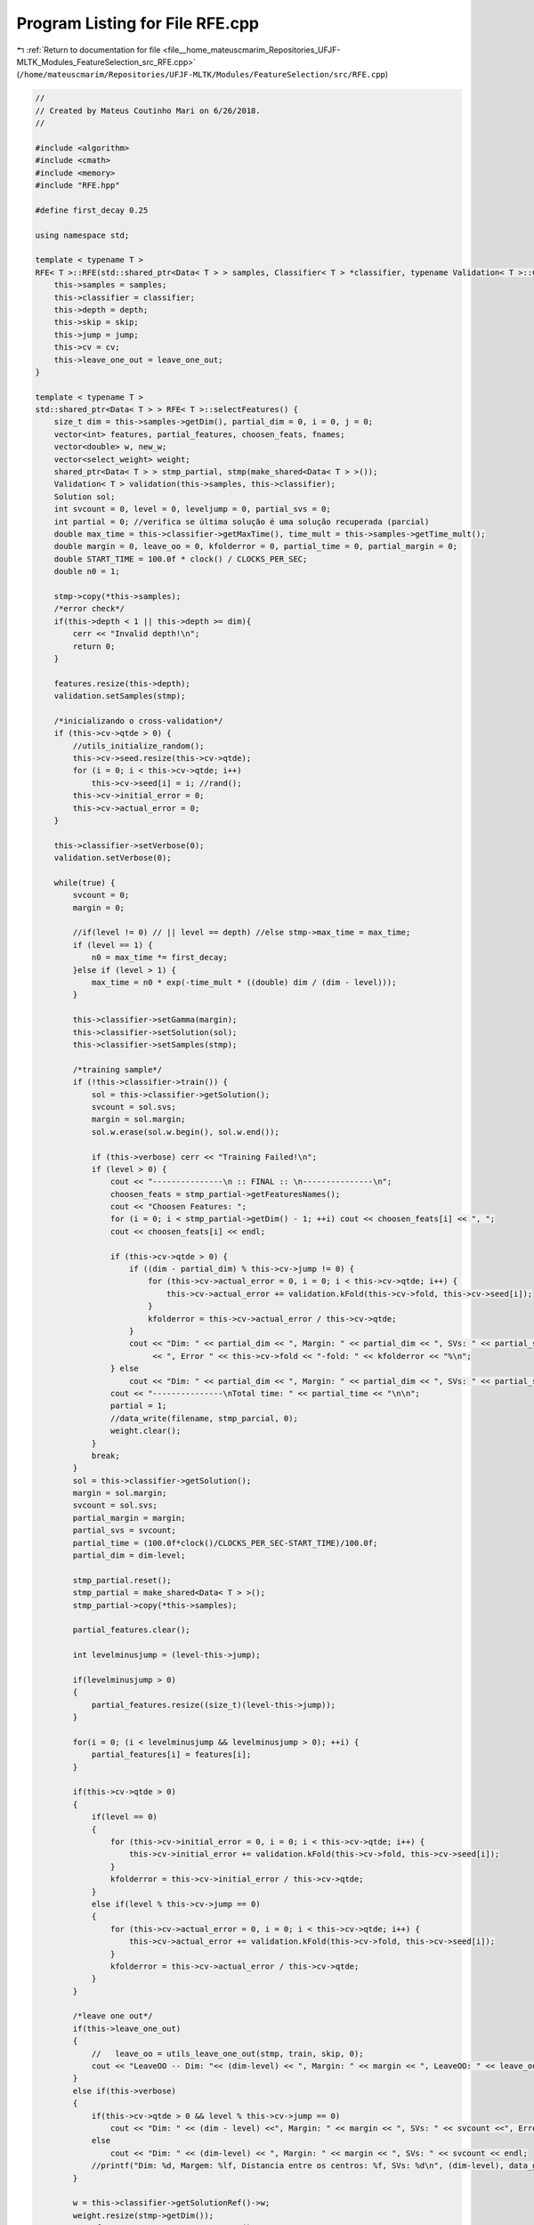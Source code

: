 
.. _program_listing_file__home_mateuscmarim_Repositories_UFJF-MLTK_Modules_FeatureSelection_src_RFE.cpp:

Program Listing for File RFE.cpp
================================

|exhale_lsh| :ref:`Return to documentation for file <file__home_mateuscmarim_Repositories_UFJF-MLTK_Modules_FeatureSelection_src_RFE.cpp>` (``/home/mateuscmarim/Repositories/UFJF-MLTK/Modules/FeatureSelection/src/RFE.cpp``)

.. |exhale_lsh| unicode:: U+021B0 .. UPWARDS ARROW WITH TIP LEFTWARDS

.. code-block:: cpp

   //
   // Created by Mateus Coutinho Mari on 6/26/2018.
   //
   
   #include <algorithm>
   #include <cmath>
   #include <memory>
   #include "RFE.hpp"
   
   #define first_decay 0.25
   
   using namespace std;
   
   template < typename T >
   RFE< T >::RFE(std::shared_ptr<Data< T > > samples, Classifier< T > *classifier, typename Validation< T >::CrossValidation *cv, int depth, int skip, int jump, bool leave_one_out) {
       this->samples = samples;
       this->classifier = classifier;
       this->depth = depth;
       this->skip = skip;
       this->jump = jump;
       this->cv = cv;
       this->leave_one_out = leave_one_out;
   }
   
   template < typename T >
   std::shared_ptr<Data< T > > RFE< T >::selectFeatures() {
       size_t dim = this->samples->getDim(), partial_dim = 0, i = 0, j = 0;
       vector<int> features, partial_features, choosen_feats, fnames;
       vector<double> w, new_w;
       vector<select_weight> weight;
       shared_ptr<Data< T > > stmp_partial, stmp(make_shared<Data< T > >());
       Validation< T > validation(this->samples, this->classifier);
       Solution sol;
       int svcount = 0, level = 0, leveljump = 0, partial_svs = 0;
       int partial = 0; //verifica se última solução é uma solução recuperada (parcial)
       double max_time = this->classifier->getMaxTime(), time_mult = this->samples->getTime_mult();
       double margin = 0, leave_oo = 0, kfolderror = 0, partial_time = 0, partial_margin = 0;
       double START_TIME = 100.0f * clock() / CLOCKS_PER_SEC;
       double n0 = 1;
   
       stmp->copy(*this->samples);
       /*error check*/
       if(this->depth < 1 || this->depth >= dim){
           cerr << "Invalid depth!\n";
           return 0;
       }
   
       features.resize(this->depth);
       validation.setSamples(stmp);
   
       /*inicializando o cross-validation*/
       if (this->cv->qtde > 0) {
           //utils_initialize_random();
           this->cv->seed.resize(this->cv->qtde);
           for (i = 0; i < this->cv->qtde; i++)
               this->cv->seed[i] = i; //rand();
           this->cv->initial_error = 0;
           this->cv->actual_error = 0;
       }
   
       this->classifier->setVerbose(0);
       validation.setVerbose(0);
   
       while(true) {
           svcount = 0;
           margin = 0;
   
           //if(level != 0) // || level == depth) //else stmp->max_time = max_time;
           if (level == 1) {
               n0 = max_time *= first_decay;
           }else if (level > 1) {
               max_time = n0 * exp(-time_mult * ((double) dim / (dim - level)));
           }
   
           this->classifier->setGamma(margin);
           this->classifier->setSolution(sol);
           this->classifier->setSamples(stmp);
   
           /*training sample*/
           if (!this->classifier->train()) {
               sol = this->classifier->getSolution();
               svcount = sol.svs;
               margin = sol.margin;
               sol.w.erase(sol.w.begin(), sol.w.end());
   
               if (this->verbose) cerr << "Training Failed!\n";
               if (level > 0) {
                   cout << "---------------\n :: FINAL :: \n---------------\n";
                   choosen_feats = stmp_partial->getFeaturesNames();
                   cout << "Choosen Features: ";
                   for (i = 0; i < stmp_partial->getDim() - 1; ++i) cout << choosen_feats[i] << ", ";
                   cout << choosen_feats[i] << endl;
   
                   if (this->cv->qtde > 0) {
                       if ((dim - partial_dim) % this->cv->jump != 0) {
                           for (this->cv->actual_error = 0, i = 0; i < this->cv->qtde; i++) {
                               this->cv->actual_error += validation.kFold(this->cv->fold, this->cv->seed[i]);
                           }
                           kfolderror = this->cv->actual_error / this->cv->qtde;
                       }
                       cout << "Dim: " << partial_dim << ", Margin: " << partial_dim << ", SVs: " << partial_svs
                            << ", Error " << this->cv->fold << "-fold: " << kfolderror << "%\n";
                   } else
                       cout << "Dim: " << partial_dim << ", Margin: " << partial_dim << ", SVs: " << partial_svs << endl;
                   cout << "---------------\nTotal time: " << partial_time << "\n\n";
                   partial = 1;
                   //data_write(filename, stmp_parcial, 0);
                   weight.clear();
               }
               break;
           }
           sol = this->classifier->getSolution();
           margin = sol.margin;
           svcount = sol.svs;
           partial_margin = margin;
           partial_svs = svcount;
           partial_time = (100.0f*clock()/CLOCKS_PER_SEC-START_TIME)/100.0f;
           partial_dim = dim-level;
   
           stmp_partial.reset();
           stmp_partial = make_shared<Data< T > >();
           stmp_partial->copy(*this->samples);
   
           partial_features.clear();
   
           int levelminusjump = (level-this->jump);
   
           if(levelminusjump > 0)
           {
               partial_features.resize((size_t)(level-this->jump));
           }
   
           for(i = 0; (i < levelminusjump && levelminusjump > 0); ++i) {
               partial_features[i] = features[i];
           }
   
           if(this->cv->qtde > 0)
           {
               if(level == 0)
               {
                   for (this->cv->initial_error = 0, i = 0; i < this->cv->qtde; i++) {
                       this->cv->initial_error += validation.kFold(this->cv->fold, this->cv->seed[i]);
                   }
                   kfolderror = this->cv->initial_error / this->cv->qtde;
               }
               else if(level % this->cv->jump == 0)
               {
                   for (this->cv->actual_error = 0, i = 0; i < this->cv->qtde; i++) {
                       this->cv->actual_error += validation.kFold(this->cv->fold, this->cv->seed[i]);
                   }
                   kfolderror = this->cv->actual_error / this->cv->qtde;
               }
           }
   
           /*leave one out*/
           if(this->leave_one_out)
           {
               //   leave_oo = utils_leave_one_out(stmp, train, skip, 0);
               cout << "LeaveOO -- Dim: "<< (dim-level) << ", Margin: " << margin << ", LeaveOO: " << leave_oo << ", SVs: " << svcount << endl;
           }
           else if(this->verbose)
           {
               if(this->cv->qtde > 0 && level % this->cv->jump == 0)
                   cout << "Dim: " << (dim - level) <<", Margin: " << margin << ", SVs: " << svcount <<", Erro " << this->cv->fold << "-fold: " << kfolderror << "%\n";
               else
                   cout << "Dim: " << (dim-level) << ", Margin: " << margin << ", SVs: " << svcount << endl;
               //printf("Dim: %d, Margem: %lf, Distancia entre os centros: %f, SVs: %d\n", (dim-level), data_get_dist_centers(stmp), margin, svcount);
           }
   
           w = this->classifier->getSolutionRef()->w;
           weight.resize(stmp->getDim());
           auto fnames = stmp->getFeaturesNames();
   
           for(i = 0; i < stmp->getDim(); ++i)
           {
               weight[i].w = w[i];
               weight[i].fname = fnames[i];
           }
   
           sort(weight.begin(), weight.end(), compare_weight_greater);
   
           cout << "---------------------\n";
           if(this->verbose > 1)
           {
               for(i = 0; i < dim; ++i)
                   cout << weight[i].fname << ": " << weight[i].w << endl;
               cout << "---------------------\n";
           }
   
           /*stopping criterion*/
           if(level >= this->depth || (this->cv->qtde > 0 && this->cv->actual_error-this->cv->initial_error > this->cv->limit_error))
           {
               cout << "---------------\n :: FINAL :: \n---------------\n";
               choosen_feats = stmp->getFeaturesNames();
               cout << "Choosen Features: ";
               for(i = 0; i < stmp->getDim()-1; ++i) cout << choosen_feats[i] <<",";
               cout << choosen_feats[i] << endl;
   
               cout << "---------------\nEliminated Features: ";
               for(i = 0; i < leveljump-1; ++i) cout << features[i] << ",";
               cout << features[i] << endl;
   
               if(this->cv->qtde > 0)
               {
                   if(level % this->cv->jump != 0)
                   {
                       for (this->cv->actual_error = 0, i = 0; i < this->cv->qtde; i++) {
                           this->cv->actual_error += validation.kFold(this->cv->fold, this->cv->seed[i]);
                       }
                       kfolderror = this->cv->actual_error / this->cv->qtde;
                   }
                   cout << "Dim: " << (dim - level) <<", Margin: " << margin << ", SVs: " << svcount <<", Erro " << this->cv->fold << "-fold: " << kfolderror << "%\n";
               }
               else
                   cout << "Dim: " << (dim-level) << ", Margem: " << margin << ", SVs: " << svcount << endl;
   
               cout << "---------------\nTotal time: " << (100.0f*clock()/CLOCKS_PER_SEC-START_TIME)/100.0f << "\n\n";
   
               //data_write(filename, stmp, 0);
               weight.clear();
               break;
           }
   
           if(level+this->jump > this->depth)
               leveljump = this->depth;
           else
               leveljump = level+this->jump;
   
           /*manutencao do w do pai para o IMA Primal*/
           if(this->classifier->getFormulationString() == "Primal")
           {
               for(j = 0; j < stmp->getDim(); ++j)
                   for(i = level; i < leveljump; ++i)
                       if(weight[i-level].w == w[j])
                           w[j] = 0;
   
               new_w.resize(dim-leveljump);
   
               for(i = 0, j = 0; j < stmp->getDim(); ++j)
                   if(w[j] != 0)
                       new_w[i++] = w[j];
               //novo_w[i] = w[j]; //bias nao copia mais
               w.clear();
               w = new_w;
           }
           else //IMA Dual e SMO
           {
               w.clear();
           }
   
          // if(*stmp != *this->samples){ stmp.reset(); }
   
           /*saving removed feature name*/
           for(i = level; i < leveljump; ++i)
           {
               cout << "Removing w = " << weight[i-level].w << "\n";
               features[i] = weight[i-level].fname;
           }
           cout << "---------------------\n";
           weight.clear();
   
           /*increment*/
           if(level+this->jump > this->depth)
           {
               level = this->depth;
               this->jump  = 0;
           }
           else {
               level += this->jump;
   
           }
           /*get temp data struct*/
           stmp->removeFeatures(features);
       }
       /*free stuff*/
   
       if(this->cv->qtde > 0) this->cv->seed.clear();
   
       //samples.reset();
       if(partial)
       {
           stmp.reset();
           return std::move(stmp_partial);
       }
       else
       {
           stmp_partial.reset();
           return std::move(stmp);
       }
   }
   
   /*----------------------------------------------------------*
    * Returns 1 for a > b, -1 a < b, 0 if a = b                *
    *----------------------------------------------------------*/
   template < typename T >
   int RFE< T >::compare_weight_greater(const select_weight &a, const select_weight &b) {
       /*                 V (greater)*/
       //printf("%d\n",(fabs(ia->w) > fabs(ib->w)) - (fabs(ia->w) < fabs(ib->w)));
       return  fabs(a.w) < fabs(b.w);
       //return (fabs(a.w) > fabs(b.w)) - (fabs(a.w) < fabs(b.w));
   }
   
   template class RFE<int>;
   template class RFE<double>;
   template class RFE<float>;
   template class RFE<int8_t>;
   template class RFE<char>;
   template class RFE<long long int>;
   template class RFE<short int>;
   template class RFE<long double>;
   template class RFE<unsigned char>;
   template class RFE<unsigned int>;
   template class RFE<unsigned short int>;
